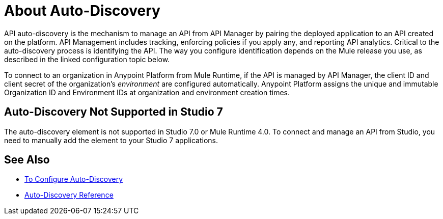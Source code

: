 = About Auto-Discovery

API auto-discovery is the mechanism to manage an API from API Manager by pairing the deployed application to an API created on the platform. API Management includes tracking, enforcing policies if you apply any, and reporting API analytics. Critical to the auto-discovery process is identifying the API. The way you configure identification depends on the Mule release you use, as described in the linked configuration topic below.

To connect to an organization in Anypoint Platform from Mule Runtime, if the API is managed by API Manager, the client ID and client secret of the organization's _environment_ are configured automatically. Anypoint Platform assigns the unique and immutable Organization ID and Environment IDs at organization and environment creation times.

== Auto-Discovery Not Supported in Studio 7

The auto-discovery element is not supported in Studio 7.0 or Mule Runtime 4.0. To connect and manage an API from Studio, you need to manually add the element to your Studio 7 applications.

== See Also

* link:/api-manager/configure-auto-discovery-new-task[To Configure Auto-Discovery]
* link:/api-manager/api-auto-discovery-new-reference[Auto-Discovery Reference]



